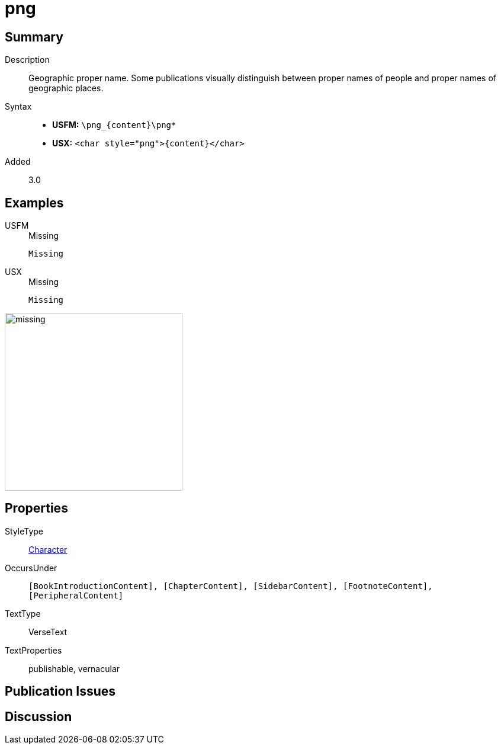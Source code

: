 = png
:description: Geopgraphic proper name
:url-repo: https://github.com/usfm-bible/tcdocs/blob/main/markers/char/png.adoc
:noindex:
ifndef::localdir[]
:source-highlighter: rouge
:localdir: ../
endif::[]
:imagesdir: {localdir}/images

// tag::public[]

== Summary

Description:: Geographic proper name. Some publications visually distinguish between proper names of people and proper names of geographic places.
Syntax::
* *USFM:* `+\png_{content}\png*+`
* *USX:* `+<char style="png">{content}</char>+`
Added:: 3.0

== Examples

[tabs]
======
USFM::
+
.Missing
[source#src-usfm-char-png_1,usfm,highlight=1]
----
Missing
----
USX::
+
.Missing
[source#src-usx-char-png_1,xml,highlight=1]
----
Missing
----
======

image::char/missing.jpg[,300]

== Properties

StyleType:: xref:char:index.adoc[Character]
OccursUnder:: `[BookIntroductionContent], [ChapterContent], [SidebarContent], [FootnoteContent], [PeripheralContent]`
TextType:: VerseText
TextProperties:: publishable, vernacular

== Publication Issues

// end::public[]

== Discussion
